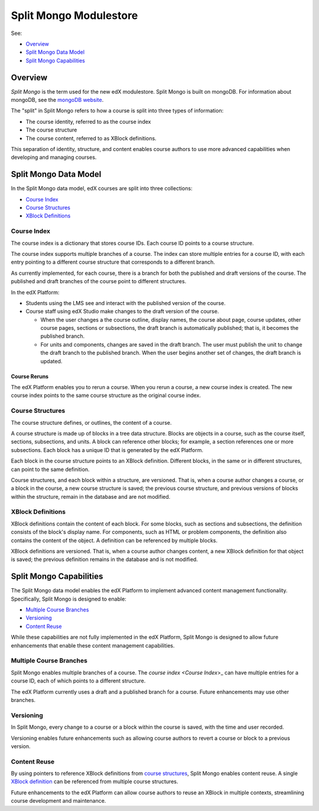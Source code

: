 .. _Split Mongo Modulestore:

############################
Split Mongo Modulestore
############################

See:

* `Overview`_
* `Split Mongo Data Model`_
* `Split Mongo Capabilities`_


************************
Overview
************************

*Split Mongo* is the term used for the new edX modulestore. Split Mongo is
built on mongoDB. For information about mongoDB, see the `mongoDB website`_. 

The "split" in Split Mongo refers to how a course is split into three types of
information:

* The course identity, referred to as the course index
* The course structure
* The course content, referred to as XBlock definitions.

This separation of identity, structure, and content enables course authors to
use more advanced capabilities when developing and managing courses.

.. _mongoDB website: http://www.mongodb.org

************************
Split Mongo Data Model
************************

In the Split Mongo data model, edX courses are split into three collections:

* `Course Index`_
* `Course Structures`_
* `XBlock Definitions`_

=============
Course Index
=============

The course index is a dictionary that stores course IDs. Each course ID points
to a course structure.

The course index supports multiple branches of a course.  The index can store
multiple entries for a course ID, with each entry pointing to a different
course structure that corresponds to a different branch.

As currently implemented, for each course, there is a branch for both the
published and draft versions of the course. The published and draft branches of
the course point to different structures.

In the edX Platform:

*  Students using the LMS see and interact with the published version of the
   course.

*  Course staff using edX Studio make changes to the draft version of the
   course. 

   *  When the user changes a the course outline, display names, the course
      about page, course updates, other course pages, sections or subsections,
      the draft branch is automatically published; that is, it becomes the
      published branch.
   
   *  For units and components, changes are saved in the draft branch. The user
      must publish the unit to change the draft branch to the published branch.
      When the user begins another set of changes, the draft branch is updated.

Course Reruns
**************

The edX Platform enables you to rerun a course.  When you rerun a course, a new
course index is created. The new course index points to the same course
structure as the original course index.

==========================
Course Structures
==========================

The course structure defines, or outlines, the content of a course.

A course structure is made up of blocks in a tree data structure. Blocks are
objects in a course, such as the course itself, sections, subsections, and
units.  A block can reference other blocks; for example, a section references
one or more subsections. Each block has a unique ID that is generated by the
edX Platform.

Each block in the course structure points to an XBlock definition. Different
blocks, in the same or in different structures, can point to the same
definition.

Course structures, and each block within a structure, are versioned. That is,
when a course author changes a course, or a block in the course, a new course
structure is saved; the previous course structure, and previous versions of
blocks within the structure, remain in the database and are not modified. 

==========================
XBlock Definitions
==========================

XBlock definitions contain the content of each block. For some blocks, such as
sections and subsections, the definition consists of the block's display name.
For components, such as HTML or problem components, the definition also
contains the content of the object. A definition can be referenced by multiple
blocks.

XBlock definitions are versioned. That is, when a course author changes
content, a new XBlock definition for that object is saved; the previous
definition remains in the database and is not modified.

************************
Split Mongo Capabilities
************************

The Split Mongo data model enables the edX Platform to implement advanced
content management functionality. Specifically, Split Mongo is designed to
enable:

* `Multiple Course Branches`_
* `Versioning`_
* `Content Reuse`_
  
While these capabilities are not fully implemented in the edX Platform, Split
Mongo is designed to allow future enhancements that enable these content
management capabilities.

========================
Multiple Course Branches
========================

Split Mongo enables multiple branches of a course. The `course index <Course
Index`>_ can have multiple entries for a course ID, each of which points to a
different structure.

The edX Platform currently uses a draft and a published branch for a course.
Future enhancements may use other branches.

============
Versioning
============

In Split Mongo, every change to a course or a block within the course is saved,
with the time and user recorded.

Versioning enables future enhancements such as allowing course authors to
revert a course or block to a previous version.

==============
Content Reuse
==============

By using pointers to reference XBlock definitions from `course structures
<Course Structures>`_, Split Mongo enables content reuse. A single `XBlock
definition <XBlock Definition>`_ can be referenced from multiple course
structures.

Future enhancements to the edX Platform can allow course authors to reuse an
XBlock in multiple contexts, streamlining course development and maintenance.